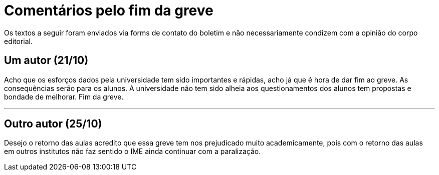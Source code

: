 = Comentários pelo fim da greve
// :page-subtitle:
:page-identificador: 20231021_comentario_pelo_fim_da_greve
:page-data: "21 e 25 de outubro de 2023"
:page-layout: boletim_post
:page-categories: [boletim_post]
:page-tags: ['Leitores', 'GrevIME', 'boletim']
:page-boletim: 'Outubro/2023'
:page-autoria: 'Leitores'
// :page-autoria-completa: ''
:page-resumo: ['Dois parágrafos em ode ao fim da greve.']

[.aviso-vermelho]
--
Os textos a seguir foram enviados via forms de contato do boletim e não necessariamente condizem com a opinião do corpo editorial.
--

## Um autor (21/10)

Acho que os esforços dados pela universidade tem sido importantes e rápidas, acho já que é hora de dar fim ao greve. As consequências serão para os alunos. A universidade não tem sido alheia aos questionamentos dos alunos tem propostas e bondade de melhorar. Fim da greve.

---

## Outro autor (25/10)
Desejo o retorno das aulas acredito que essa greve tem nos prejudicado muito academicamente, pois com o retorno das aulas em outros institutos não faz sentido o IME ainda continuar com a paralização.